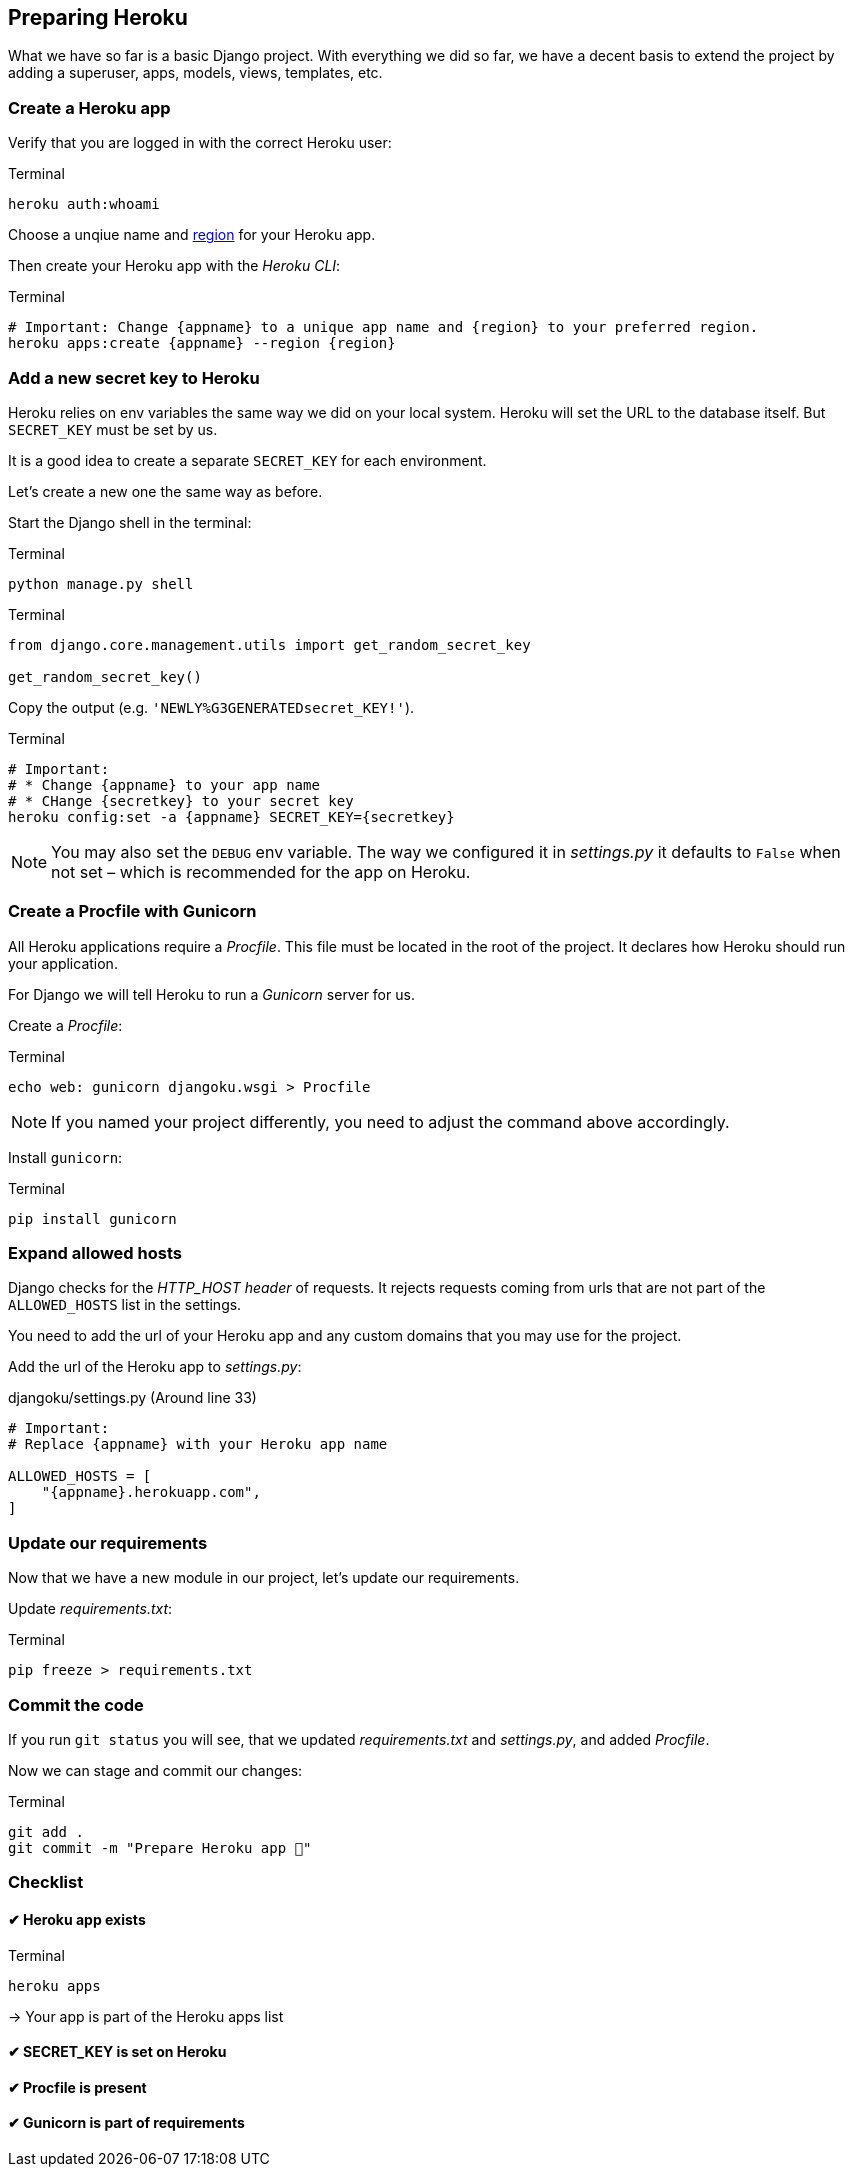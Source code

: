 == Preparing Heroku

What we have so far is a basic Django project.
With everything we did so far, we have a decent basis to extend the project by adding a superuser, apps, models, views, templates, etc.

=== Create a Heroku app

Verify that you are logged in with the correct Heroku user:

.Terminal
[source, shell]
----
heroku auth:whoami
----

Choose a unqiue name and https://devcenter.heroku.com/articles/regions[region] for your Heroku app.

Then create your Heroku app with the _Heroku CLI_:

.Terminal
[source, shell]
----
# Important: Change {appname} to a unique app name and {region} to your preferred region.
heroku apps:create {appname} --region {region}
----

=== Add a new secret key to Heroku
Heroku relies on env variables the same way we did on your local system.
Heroku will set the URL to the database itself.
But `SECRET_KEY` must be set by us.

It is a good idea to create a separate `SECRET_KEY` for each environment.

Let’s create a new one the same way as before.

Start the Django shell in the terminal:

.Terminal
[source, shell]
----
python manage.py shell
----

.Terminal
[source, shell]
----
from django.core.management.utils import get_random_secret_key

get_random_secret_key()
----

Copy the output (e.g. `'NEWLY%G3GENERATEDsecret_KEY!'`).

.Terminal
[source, shell]
----
# Important:
# * Change {appname} to your app name
# * CHange {secretkey} to your secret key
heroku config:set -a {appname} SECRET_KEY={secretkey}
----

[NOTE]
You may also set the `DEBUG` env variable.
The way we configured it in _settings.py_ it defaults to `False` when not set – which is recommended for the app on Heroku.


=== Create a Procfile with Gunicorn

All Heroku applications require a _Procfile_.
This file must be located in the root of the project.
It declares how Heroku should run your application.

For Django we will tell Heroku to run  a _Gunicorn_ server for us.

Create a _Procfile_:

.Terminal
[source, shell]
----
echo web: gunicorn djangoku.wsgi > Procfile
----

[NOTE]
If you named your project differently, you need to adjust the command above accordingly.

Install `gunicorn`:

.Terminal
[source, shell]
----
pip install gunicorn
----

=== Expand allowed hosts

Django checks for the _HTTP_HOST header_ of requests.
It rejects requests coming from urls that are not part of the `ALLOWED_HOSTS` list in the settings.

You need to add the url of your Heroku app and any custom domains that you may use for the project.

Add the url of the Heroku app to _settings.py_:

.djangoku/settings.py (Around line 33)
[source, Python]
----
# Important:
# Replace {appname} with your Heroku app name

ALLOWED_HOSTS = [
    "{appname}.herokuapp.com",
]
----


=== Update our requirements

Now that we have a new module in our project, let’s update our requirements.

Update _requirements.txt_:

.Terminal
[source, shell]
----
pip freeze > requirements.txt
----

=== Commit the code

If you run `git status` you will see, that we updated _requirements.txt_ and _settings.py_, and added _Procfile_.

Now we can stage and commit our changes:

.Terminal
[source, shell]
----
git add .
git commit -m "Prepare Heroku app 🔌"
----

=== Checklist

==== ✔︎ Heroku app exists

.Terminal
[source,shell]
----
heroku apps
----
-> Your app is part of the Heroku apps list

==== ✔︎ SECRET_KEY is set on Heroku

==== ✔︎ Procfile is present

==== ✔︎ Gunicorn is part of requirements